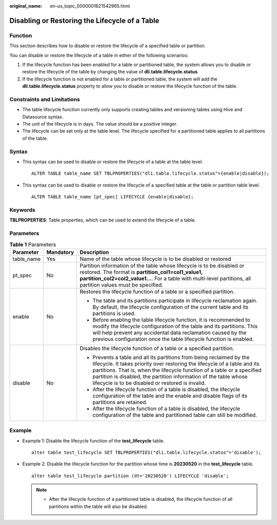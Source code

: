 :original_name: en-us_topic_0000001621542965.html

.. _en-us_topic_0000001621542965:

Disabling or Restoring the Lifecycle of a Table
===============================================

Function
--------

This section describes how to disable or restore the lifecycle of a specified table or partition.

You can disable or restore the lifecycle of a table in either of the following scenarios:

#. If the lifecycle function has been enabled for a table or partitioned table, the system allows you to disable or restore the lifecycle of the table by changing the value of **dli.table.lifecycle.status**.
#. If the lifecycle function is not enabled for a table or partitioned table, the system will add the **dli.table.lifecycle.status** property to allow you to disable or restore the lifecycle function of the table.

Constraints and Limitations
---------------------------

-  The table lifecycle function currently only supports creating tables and versioning tables using Hive and Datasource syntax.
-  The unit of the lifecycle is in days. The value should be a positive integer.
-  The lifecycle can be set only at the table level. The lifecycle specified for a partitioned table applies to all partitions of the table.

Syntax
------

-  This syntax can be used to disable or restore the lifecycle of a table at the table level.

   ::

      ALTER TABLE table_name SET TBLPROPERTIES("dli.table.lifecycle.status"={enable|disable});

-  This syntax can be used to disable or restore the lifecycle of a specified table at the table or partition table level.

   ::

      ALTER TABLE table_name [pt_spec] LIFECYCLE {enable|disable};

Keywords
--------

**TBLPROPERTIES**: Table properties, which can be used to extend the lifecycle of a table.

Parameters
----------

.. table:: **Table 1** Parameters

   +-----------------------+-----------------------+--------------------------------------------------------------------------------------------------------------------------------------------------------------------------------------------------------------------------------------------------------------------------------------------------------------------------------------------------------+
   | Parameter             | Mandatory             | Description                                                                                                                                                                                                                                                                                                                                            |
   +=======================+=======================+========================================================================================================================================================================================================================================================================================================================================================+
   | table_name            | Yes                   | Name of the table whose lifecycle is to be disabled or restored                                                                                                                                                                                                                                                                                        |
   +-----------------------+-----------------------+--------------------------------------------------------------------------------------------------------------------------------------------------------------------------------------------------------------------------------------------------------------------------------------------------------------------------------------------------------+
   | pt_spec               | No                    | Partition information of the table whose lifecycle is to be disabled or restored. The format is **partition_col1=col1_value1, partition_col2=col2_value1...**. For a table with multi-level partitions, all partition values must be specified.                                                                                                        |
   +-----------------------+-----------------------+--------------------------------------------------------------------------------------------------------------------------------------------------------------------------------------------------------------------------------------------------------------------------------------------------------------------------------------------------------+
   | enable                | No                    | Restores the lifecycle function of a table or a specified partition.                                                                                                                                                                                                                                                                                   |
   |                       |                       |                                                                                                                                                                                                                                                                                                                                                        |
   |                       |                       | -  The table and its partitions participate in lifecycle reclamation again. By default, the lifecycle configuration of the current table and its partitions is used.                                                                                                                                                                                   |
   |                       |                       | -  Before enabling the table lifecycle function, it is recommended to modify the lifecycle configuration of the table and its partitions. This will help prevent any accidental data reclamation caused by the previous configuration once the table lifecycle function is enabled.                                                                    |
   +-----------------------+-----------------------+--------------------------------------------------------------------------------------------------------------------------------------------------------------------------------------------------------------------------------------------------------------------------------------------------------------------------------------------------------+
   | disable               | No                    | Disables the lifecycle function of a table or a specified partition.                                                                                                                                                                                                                                                                                   |
   |                       |                       |                                                                                                                                                                                                                                                                                                                                                        |
   |                       |                       | -  Prevents a table and all its partitions from being reclaimed by the lifecycle. It takes priority over restoring the lifecycle of a table and its partitions. That is, when the lifecycle function of a table or a specified partition is disabled, the partition information of the table whose lifecycle is to be disabled or restored is invalid. |
   |                       |                       | -  After the lifecycle function of a table is disabled, the lifecycle configuration of the table and the enable and disable flags of its partitions are retained.                                                                                                                                                                                      |
   |                       |                       | -  After the lifecycle function of a table is disabled, the lifecycle configuration of the table and partitioned table can still be modified.                                                                                                                                                                                                          |
   +-----------------------+-----------------------+--------------------------------------------------------------------------------------------------------------------------------------------------------------------------------------------------------------------------------------------------------------------------------------------------------------------------------------------------------+

Example
-------

-  Example 1: Disable the lifecycle function of the **test_lifecycle** table.

   ::

      alter table test_lifecycle SET TBLPROPERTIES("dli.table.lifecycle.status"='disable');

-  Example 2: Disable the lifecycle function for the partition whose time is **20230520** in the **test_lifecycle** table.

   ::

      alter table test_lifecycle partition (dt='20230520') LIFECYCLE 'disable';

   .. note::

      -  After the lifecycle function of a partitioned table is disabled, the lifecycle function of all partitions within the table will also be disabled.
